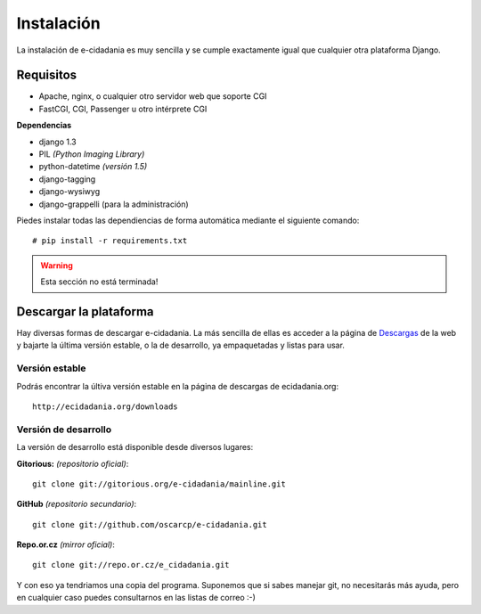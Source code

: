 Instalación
===========

La instalación de e-cidadania es muy sencilla y se cumple exactamente igual que
cualquier otra plataforma Django.

Requisitos
----------

- Apache, nginx, o cualquier otro servidor web que soporte CGI
- FastCGI, CGI, Passenger u otro intérprete CGI

**Dependencias**

- django 1.3
- PIL *(Python Imaging Library)*
- python-datetime *(versión 1.5)*
- django-tagging
- django-wysiwyg
- django-grappelli (para la administración)

Piedes instalar todas las dependiencias de forma automática mediante el siguiente comando:

::

    # pip install -r requirements.txt

.. warning:: Esta sección no está terminada!

Descargar la plataforma
-----------------------

Hay diversas formas de descargar e-cidadania. La más sencilla de ellas es
acceder a la página de `Descargas`_ de la web y bajarte la última versión
estable, o la de desarrollo, ya empaquetadas y listas para usar.

.. _Descargas: http://ecidadania.org/downloads

Versión estable
...............

Podrás encontrar la últiva versión estable en la página de descargas de ecidadania.org::

    http://ecidadania.org/downloads


Versión de desarrollo
.....................

La versión de desarrollo está disponible desde diversos lugares:

**Gitorious:** *(repositorio oficial)*::
    
    git clone git://gitorious.org/e-cidadania/mainline.git

**GitHub** *(repositorio secundario)*::
    
    git clone git://github.com/oscarcp/e-cidadania.git
    
**Repo.or.cz** *(mirror oficial)*::
    
    git clone git://repo.or.cz/e_cidadania.git

Y con eso ya tendriamos una copia del programa. Suponemos que si sabes
manejar git, no necesitarás más ayuda, pero en cualquier caso puedes
consultarnos en las listas de correo :-)
